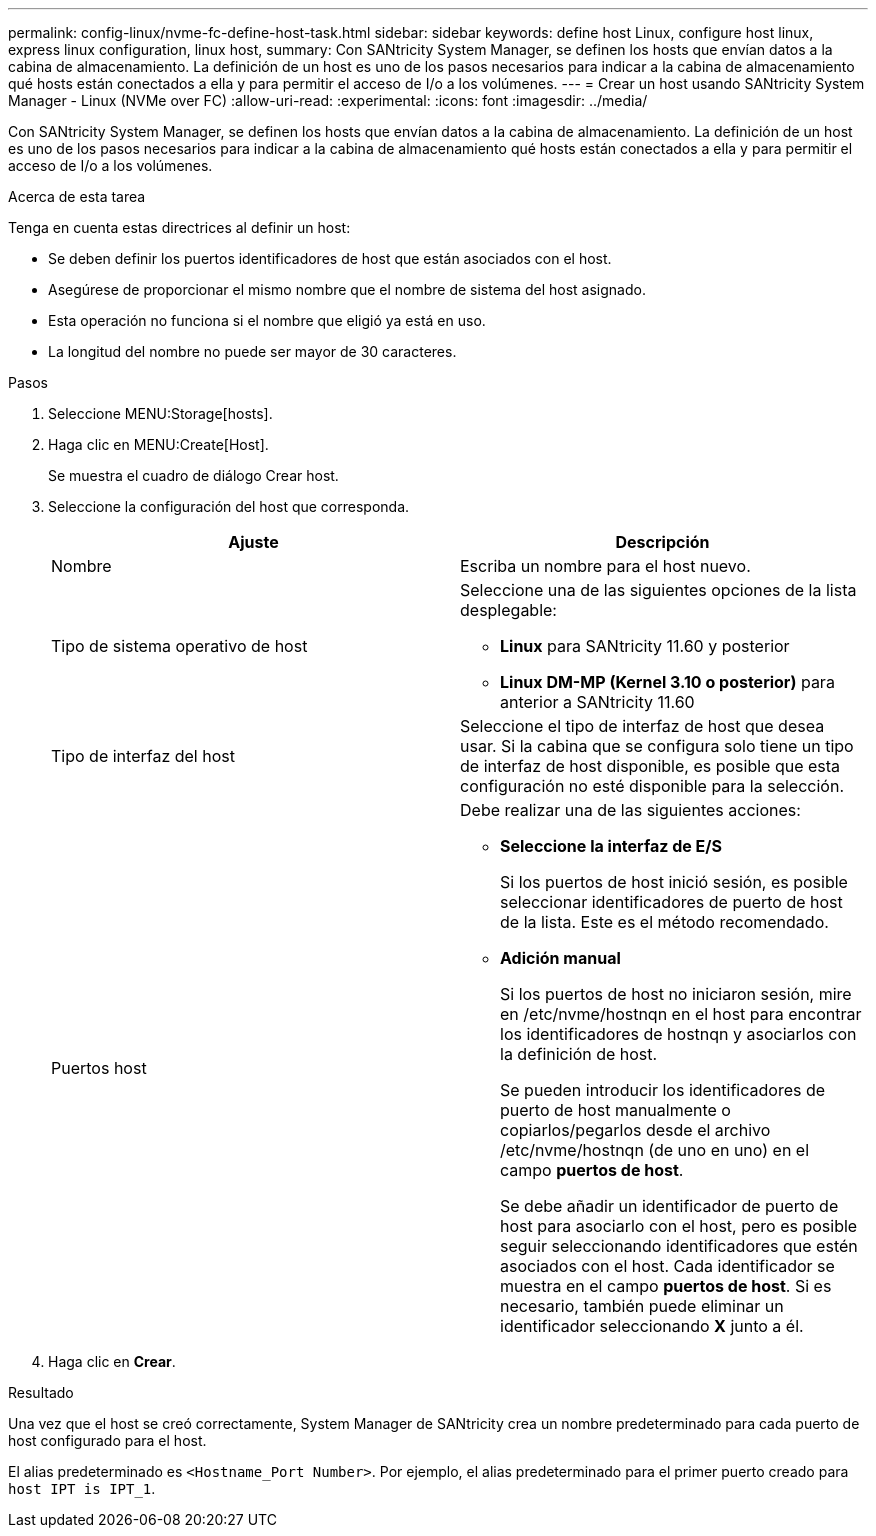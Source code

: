---
permalink: config-linux/nvme-fc-define-host-task.html 
sidebar: sidebar 
keywords: define host Linux, configure host linux, express linux configuration, linux host, 
summary: Con SANtricity System Manager, se definen los hosts que envían datos a la cabina de almacenamiento. La definición de un host es uno de los pasos necesarios para indicar a la cabina de almacenamiento qué hosts están conectados a ella y para permitir el acceso de I/o a los volúmenes. 
---
= Crear un host usando SANtricity System Manager - Linux (NVMe over FC)
:allow-uri-read: 
:experimental: 
:icons: font
:imagesdir: ../media/


[role="lead"]
Con SANtricity System Manager, se definen los hosts que envían datos a la cabina de almacenamiento. La definición de un host es uno de los pasos necesarios para indicar a la cabina de almacenamiento qué hosts están conectados a ella y para permitir el acceso de I/o a los volúmenes.

.Acerca de esta tarea
Tenga en cuenta estas directrices al definir un host:

* Se deben definir los puertos identificadores de host que están asociados con el host.
* Asegúrese de proporcionar el mismo nombre que el nombre de sistema del host asignado.
* Esta operación no funciona si el nombre que eligió ya está en uso.
* La longitud del nombre no puede ser mayor de 30 caracteres.


.Pasos
. Seleccione MENU:Storage[hosts].
. Haga clic en MENU:Create[Host].
+
Se muestra el cuadro de diálogo Crear host.

. Seleccione la configuración del host que corresponda.
+
|===
| Ajuste | Descripción 


 a| 
Nombre
 a| 
Escriba un nombre para el host nuevo.



 a| 
Tipo de sistema operativo de host
 a| 
Seleccione una de las siguientes opciones de la lista desplegable:

** *Linux* para SANtricity 11.60 y posterior
** *Linux DM-MP (Kernel 3.10 o posterior)* para anterior a SANtricity 11.60




 a| 
Tipo de interfaz del host
 a| 
Seleccione el tipo de interfaz de host que desea usar. Si la cabina que se configura solo tiene un tipo de interfaz de host disponible, es posible que esta configuración no esté disponible para la selección.



 a| 
Puertos host
 a| 
Debe realizar una de las siguientes acciones:

** *Seleccione la interfaz de E/S*
+
Si los puertos de host inició sesión, es posible seleccionar identificadores de puerto de host de la lista. Este es el método recomendado.

** *Adición manual*
+
Si los puertos de host no iniciaron sesión, mire en /etc/nvme/hostnqn en el host para encontrar los identificadores de hostnqn y asociarlos con la definición de host.

+
Se pueden introducir los identificadores de puerto de host manualmente o copiarlos/pegarlos desde el archivo /etc/nvme/hostnqn (de uno en uno) en el campo *puertos de host*.

+
Se debe añadir un identificador de puerto de host para asociarlo con el host, pero es posible seguir seleccionando identificadores que estén asociados con el host. Cada identificador se muestra en el campo *puertos de host*. Si es necesario, también puede eliminar un identificador seleccionando *X* junto a él.



|===
. Haga clic en *Crear*.


.Resultado
Una vez que el host se creó correctamente, System Manager de SANtricity crea un nombre predeterminado para cada puerto de host configurado para el host.

El alias predeterminado es `<Hostname_Port Number>`. Por ejemplo, el alias predeterminado para el primer puerto creado para `host IPT is IPT_1`.
